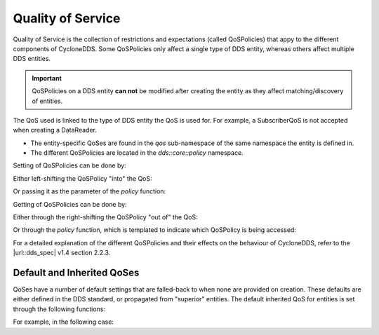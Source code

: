 ..
   Copyright(c) 2022 ZettaScale Technology and others

   This program and the accompanying materials are made available under the
   terms of the Eclipse Public License v. 2.0 which is available at
   http://www.eclipse.org/legal/epl-2.0, or the Eclipse Distribution License
   v. 1.0 which is available at
   http://www.eclipse.org/org/documents/edl-v10.php.

   SPDX-License-Identifier: EPL-2.0 OR BSD-3-Clause

.. index:: ! Quality of service

.. _qos_bm:

Quality of Service
==================

Quality of Service is the collection of restrictions and expectations (called 
QoSPolicies) that appy to the different components of CycloneDDS. Some QoSPolicies 
only affect a single type of DDS entity, whereas others affect multiple DDS entities. 

.. important:: 
	QoSPolicies on a DDS entity **can not** be modified after creating the entity as they 
	affect matching/discovery of entities. 

The QoS used is linked to the type of DDS entity the QoS is used for. For example, a 
SubscriberQoS is not accepted when creating a DataReader. 

- The entity-specific QoSes are found in the `qos` sub-namespace of the same namespace 
  the entity is defined in.

- The different QoSPolicies are located in the `dds::core::policy` namespace.

.. tabs::

    .. group-tab:: Core DDS (C)

		.. code:: C
			
			C code sample TBD

    .. group-tab:: C++

		.. table:: DDS entity types and associated QoSes

			+-----------------------+----------------------+
			| CDDS-CXX Entity Type  | QoS Type             |
			+=======================+======================+
			| DomainParticipant     | DomainParticipantQos |
			+-----------------------+----------------------+
			| Publisher             | PublisherQos         |
			+-----------------------+----------------------+
			| Subscriber            | SubscriberQos        |
			+-----------------------+----------------------+
			| Topic                 | TopicQos             |
			+-----------------------+----------------------+
			| DataWriter            | DataWriterQos        |
			+-----------------------+----------------------+
			| DataReader            | DataReaderQos        |
			+-----------------------+----------------------+

		.. table:: QoSPolicies and associated QoSes:

			+----------------------------+----------------------+--------------+---------------+----------+---------------+---------------+
			| QoSPolicy                  | DomainParticipantQos | PublisherQos | SubscriberQos | TopicQos | DataWriterQos | DataReaderQos |
			+============================+======================+==============+===============+==========+===============+===============+
			| UserData                   | Y                    | N            | N             | N        | Y             | Y             |
			+----------------------------+----------------------+--------------+---------------+----------+---------------+---------------+
			| EntityFactory              | Y                    | Y            | Y             | Y        | Y             | Y             |
			+----------------------------+----------------------+--------------+---------------+----------+---------------+---------------+
			| TopicData                  | N                    | N            | N             | Y        | N             | N             |
			+----------------------------+----------------------+--------------+---------------+----------+---------------+---------------+
			| Durability                 | N                    | N            | N             | Y        | Y             | Y             |
			+----------------------------+----------------------+--------------+---------------+----------+---------------+---------------+
			| DurabilityService          | N                    | N            | N             | Y        | Y             | N             |
			+----------------------------+----------------------+--------------+---------------+----------+---------------+---------------+
			| Deadline                   | N                    | N            | N             | Y        | Y             | Y             |
			+----------------------------+----------------------+--------------+---------------+----------+---------------+---------------+
			| LatencyBudget              | N                    | N            | N             | Y        | Y             | Y             |
			+----------------------------+----------------------+--------------+---------------+----------+---------------+---------------+
			| Liveliness                 | N                    | N            | N             | Y        | Y             | Y             |
			+----------------------------+----------------------+--------------+---------------+----------+---------------+---------------+
			| Reliability                | N                    | N            | N             | Y        | Y             | Y             |
			+----------------------------+----------------------+--------------+---------------+----------+---------------+---------------+
			| DestinationOrder           | N                    | N            | N             | Y        | Y             | Y             |
			+----------------------------+----------------------+--------------+---------------+----------+---------------+---------------+
			| History                    | N                    | N            | N             | Y        | Y             | Y             |
			+----------------------------+----------------------+--------------+---------------+----------+---------------+---------------+
			| ResourceLimits             | N                    | N            | N             | Y        | Y             | Y             |
			+----------------------------+----------------------+--------------+---------------+----------+---------------+---------------+
			| TransportPriority          | N                    | N            | N             | Y        | Y             | N             |
			+----------------------------+----------------------+--------------+---------------+----------+---------------+---------------+
			| Lifespan                   | N                    | N            | N             | Y        | Y             | N             |
			+----------------------------+----------------------+--------------+---------------+----------+---------------+---------------+
			| Ownership                  | N                    | N            | N             | Y        | Y             | Y             |
			+----------------------------+----------------------+--------------+---------------+----------+---------------+---------------+
			| Presentation               | N                    | Y            | Y             | N        | N             | N             |
			+----------------------------+----------------------+--------------+---------------+----------+---------------+---------------+
			| Partition                  | N                    | Y            | Y             | N        | N             | N             |
			+----------------------------+----------------------+--------------+---------------+----------+---------------+---------------+
			| GroupData                  | N                    | Y            | Y             | N        | N             | N             |
			+----------------------------+----------------------+--------------+---------------+----------+---------------+---------------+
			| OwnershipStrength          | N                    | N            | N             | N        | Y             | N             |
			+----------------------------+----------------------+--------------+---------------+----------+---------------+---------------+
			| WriterDataLifecycle        | N                    | N            | N             | N        | Y             | N             |
			+----------------------------+----------------------+--------------+---------------+----------+---------------+---------------+
			| TimeBasedFilter            | N                    | N            | N             | N        | N             | Y             |
			+----------------------------+----------------------+--------------+---------------+----------+---------------+---------------+
			| ReaderDataLifecycle        | N                    | N            | N             | N        | Y             | N             |
			+----------------------------+----------------------+--------------+---------------+----------+---------------+---------------+
			| DataRepresentation         | N                    | N            | N             | Y        | Y             | Y             |
			+----------------------------+----------------------+--------------+---------------+----------+---------------+---------------+
			| TypeConsistencyEnforcement | N                    | N            | N             | Y        | Y             | Y             |
			+----------------------------+----------------------+--------------+---------------+----------+---------------+---------------+


    .. group-tab:: Python

		.. code:: Python

			Python code sample TBD


Setting of QoSPolicies can be done by:

Either left-shifting the QoSPolicy "into" the QoS:

.. tabs::

    .. group-tab:: Core DDS (C)

		.. code:: C
			
			C code sample TBD

    .. group-tab:: C++

		.. code-block:: C++

			dds::sub::qos::DataReaderQos rqos;
			rqos << dds::core::policy::Durability(dds::core::policy::DurabilityKind::TRANSIENT_LOCAL);

    .. group-tab:: Python

		.. code:: Python

			Python code sample TBD


Or passing it as the parameter of the `policy` function:

.. tabs::

    .. group-tab:: Core DDS (C)

		.. code:: C
			
			C code sample TBD

    .. group-tab:: C++

		.. code-block:: C++

			dds::pub::qos::DataWriterQos wqos;
			dds::core::policy::Reliability rel(dds::core::policy::ReliabilityKind::RELIABLE, dds::core::Duration(8, 8));
			wqos.policy(rel);

    .. group-tab:: Python

		.. code:: Python

			Python code sample TBD


Getting of QoSPolicies can be done by:

Either through the right-shifting the QoSPolicy "out of" the QoS:

.. tabs::

    .. group-tab:: Core DDS (C)

		.. code:: C
			
			C code sample TBD

    .. group-tab:: C++

		.. code-block:: C++

			dds::topic::qos::TopicQos tqos;
			dds::core::policy::TopicData td;
			tqos >> td;

    .. group-tab:: Python

		.. code:: Python

			Python code sample TBD


Or through the `policy` function, which is templated to indicate which QoSPolicy is 
being accessed:

.. tabs::

    .. group-tab:: Core DDS (C)

		.. code:: C
			
			C code sample TBD

    .. group-tab:: C++

		.. code-block:: C++

			dds::domain::qos::DomainParticipantQos dqos;
			auto ud = dqos.policy<dds::core::policy::UserData>();

    .. group-tab:: Python

		.. code:: Python

			Python code sample TBD


For a detailed explanation of the different QoSPolicies and their effects on the 
behaviour of CycloneDDS, refer to the |url::dds_spec| v1.4 section 2.2.3.

Default and Inherited QoSes
---------------------------

QoSes have a number of default settings that are falled-back to when none are provided 
on creation. These defaults are either defined in the DDS standard, or propagated from 
"superior" entities. The default inherited QoS for entities is set through the 
following functions:

.. tabs::

    .. group-tab:: Core DDS (C)

		.. code:: C
			
			C code sample TBD

    .. group-tab:: C++

		.. table:: Default QoSes and accessors

			+-------------------+--------------------+------------------------+
			| Superior Entity   | Subordinate Entity | Default QoS accessor   |
			+===================+====================+========================+
			| DomainParticipant | Topic              | default_topic_qos      |
			|                   +--------------------+------------------------+
			|                   | Publisher          | default_publisher_qos  |
			|                   +--------------------+------------------------+
			|                   | Subscriber         | default_subscriber_qos |
			+-------------------+--------------------+------------------------+
			| Topic             | DataReader         | default_datareader_qos |
			|                   +--------------------+------------------------+
			|                   | DataWriter         | default_datawriter_qos |
			+-------------------+--------------------+------------------------+
			| Publisher         | DataWriter         | default_datawriter_qos |
			+-------------------+--------------------+------------------------+
			| Subscriber        | DataReader         | default_datareader_qos |
			+-------------------+--------------------+------------------------+

    .. group-tab:: Python

		.. code:: Python

			Python code sample TBD

For example, in the following case:

.. tabs::

    .. group-tab:: Core DDS (C)

		.. code:: C
			
			C code sample TBD

    .. group-tab:: C++

		.. code-block:: C++

			dds::sub::Subscriber sub(participant);
			dds::sub::qos::DataReaderQos qos1, qos2;
			qos1 << dds::core::policy::Durability(dds::core::policy::DurabilityKind::TRANSIENT_LOCAL);
			qos2 << dds::core::policy::DestinationOrder(dds::core::policy::DestinationOrderKind::BY_SOURCE_TIMESTAMP);
			sub.default_datareader_qos(qos1);
			dds::sub::DataReader<DataType> reader(sub,topic,qos2);

		`reader` has its `DestinationOrder` QoSPolicy set to the value set in the QoS supplied 
		in its constructor, which is `BY_SOURCE_TIMESTAMP`. `Durability` QoSPolicy defaults 
		to the one set as default on the Subscriber, which is `TRANSIENT_LOCAL`. All other 
		QosPolicies default to the DDS Spec, for example, the `Ownership` QoSPolicy has the 
		value `SHARED`.

    .. group-tab:: Python

		.. code:: Python

			Python code sample TBD

